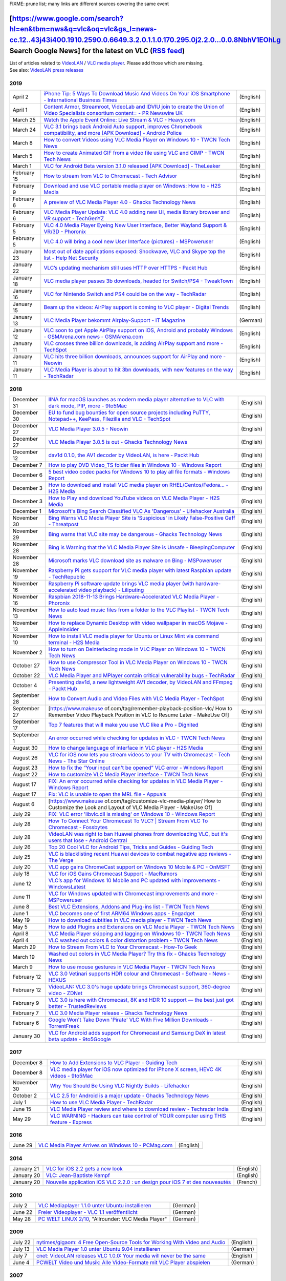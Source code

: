.. raw:: mediawiki

   {{Languages}}

.. raw:: html

   <div class="widebox">

FIXME: prune list; many links are different sources covering the same event

.. raw:: html

   </div>

================================================================================================================================================================================================================================================================================================================================================================================
[https://www.google.com/search?hl=en&tbm=nws&q=vlc&oq=vlc&gs_l=news-cc.12..43j43i400.1910.2590.0.6649.3.2.0.1.1.0.170.295.0j2.2.0...0.0.8NbhV1EOhLg Search Google News] for the latest on VLC (`RSS feed <http://news.google.co.uk/news?svnum=10&as_scoring=r&hl=en&tab=wn&ie=UTF-8&as_drrb=q&as_qdr=&as_mind=9&as_minm=9&as_maxd=9&as_maxm=10&q=VLC+OR+VideoLAN&output=rss>`__)
================================================================================================================================================================================================================================================================================================================================================================================

| List of articles related to `VideoLAN <VideoLAN>`__ / `VLC media player <VLC_media_player>`__. Please add those which are missing.
| See also: `VideoLAN press releases <https://www.videolan.org/press/>`__

2019
----

=========== ===================================================================================================================================================================================================================================================================================================== =========
April 2     `iPhone Tip: 5 Ways To Download Music And Videos On Your iOS Smartphone - International Business Times <https://www.ibtimes.com/iphone-tip-5-ways-download-music-videos-your-ios-smartphone-2781923>`__                                                                                               (English)
April 1     `Content Armor, Streamroot, VideoLab and IDVIU join to create the Union of Video Specialists consortium content= - PR Newswire UK <https://www.prnewswire.co.uk/news-releases/content-armor-streamroot-videolab-and-idviu-join-to-create-the-union-of-video-specialists-consortium-827227276.html>`__ (English)
March 25    `Watch the Apple Event Online: Live Stream & VLC - Heavy.com <https://heavy.com/tech/2019/03/watch-apple-event-online-vlc-live-stream/>`__                                                                                                                                                            (English)
March 24    `VLC 3.1 brings back Android Auto support, improves Chromebook compatibility, and more [APK Download] - Android Police <https://www.androidpolice.com/2019/03/24/vlc-3-1-brings-back-android-auto-support-improves-chromebook-compatibility-and-more-apk-download/>`__                                (English)
March 8     `How to convert Videos using VLC Media Player on Windows 10 - TWCN Tech News <https://www.thewindowsclub.com/how-to-convert-videos-using-vlc-media-player-on-windows-10>`__                                                                                                                           (English)
March 5     `How to create Animated GIF from a video file using VLC and GIMP - TWCN Tech News <https://www.thewindowsclub.com/how-to-create-animated-gif-from-a-video-file-using-vlc-and-gimp>`__                                                                                                                 (English)
March 1     `VLC for Android Beta version 3.1.0 released [APK Download] - TheLeaker <https://theleaker.com/vlc-for-android-beta-version-3-1-0-released-apk-download/>`__                                                                                                                                          (English)
February 15 `How to stream from VLC to Chromecast - Tech Advisor <https://www.techadvisor.co.uk/how-to/software/how-stream-from-vlc-chromecast-3692346/>`__                                                                                                                                                       (English)
February 9  `Download and use VLC portable media player on Windows: How to - H2S Media <https://www.how2shout.com/how-to/download-use-vlc-portable-media-player-windows.html>`__                                                                                                                                  (English)
February 6  `A preview of VLC Media Player 4.0 - Ghacks Technology News <https://www.ghacks.net/2019/02/06/vlc-media-player-4-0/>`__                                                                                                                                                                              (English)
February 6  `VLC Media Player Update: VLC 4.0 adding new UI, media library browser and VR support - TechGenYZ <https://www.techgenyz.com/2019/02/06/vlc-media-player-update-vlc-4-0/>`__                                                                                                                          (English)
February 5  `VLC 4.0 Media Player Eyeing New User Interface, Better Wayland Support & VR/3D - Phoronix <https://www.phoronix.com/scan.php?page=news_item&px=VLC-2019-Feature-Talk>`__                                                                                                                             (English)
February 5  `VLC 4.0 will bring a cool new User Interface (pictures) - MSPoweruser <https://mspoweruser.com/vlc-4-0-will-bring-a-cool-new-user-interface-pictures/>`__                                                                                                                                            (English)
January 23  `Most out of date applications exposed: Shockwave, VLC and Skype top the list - Help Net Security <https://www.helpnetsecurity.com/2019/01/23/most-out-of-date-applications/>`__                                                                                                                      (English)
January 22  `VLC’s updating mechanism still uses HTTP over HTTPS - Packt Hub <https://hub.packtpub.com/vlcs-updating-mechanism-still-uses-http-over-https/>`__                                                                                                                                                    (English)
January 18  `VLC media player passes 3b downloads, headed for Switch/PS4 - TweakTown <https://www.tweaktown.com/news/64547/vlc-media-player-passes-3b-downloads-headed-switch-ps4/index.html>`__                                                                                                                  (English)
January 16  `VLC for Nintendo Switch and PS4 could be on the way - TechRadar <https://www.techradar.com/news/vlc-for-nintendo-switch-and-ps4-could-be-on-the-way>`__                                                                                                                                              (English)
January 15  `Beam up the videos: AirPlay support is coming to VLC player - Digital Trends <https://www.digitaltrends.com/computing/vlc-player-apple-airplay/>`__                                                                                                                                                  (English)
January 13  `VLC Media Player bekommt Airplay-Support - IT Magazine <https://www.itmagazine.ch/Artikel/68803/VLC_Media_Player_bekommt_Airplay-Support.html>`__                                                                                                                                                    (German)
January 12  `VLC soon to get Apple AirPlay support on iOS, Android and probably Windows - GSMArena.com news - GSMArena.com <https://www.gsmarena.com/vlc_soon_to_get_apple_airplay_support_on_ios_android_and_probably_windows-news-35040.php>`__                                                                 (English)
January 11  `VLC crosses three billion downloads, is adding AirPlay support and more - TechSpot <https://www.techspot.com/news/78231-vlc-crosses-three-billion-downloads-adding-airplay-support.html>`__                                                                                                          (English)
January 11  `VLC hits three billion downloads, announces support for AirPlay and more - Neowin <https://www.neowin.net/news/vlc-hits-three-billion-downloads-announces-support-for-airplay-and-more/>`__                                                                                                          (English)
January 11  `VLC Media Player is about to hit 3bn downloads, with new features on the way - TechRadar <https://www.techradar.com/news/vlc-media-player-is-about-to-hit-3bn-downloads-with-new-features-on-the-way>`__                                                                                             (English)
=========== ===================================================================================================================================================================================================================================================================================================== =========

.. _section-1:

2018
----

============ ==================================================================================================================================================================================================================================================== =========
December 31  `IINA for macOS launches as modern media player alternative to VLC with dark mode, PIP, more - 9to5Mac <https://9to5mac.com/2018/12/31/modern-macos-media-player-open-source/>`__                                                                    (English)
December 30  `EU to fund bug bounties for open source projects including PuTTY, Notepad++, KeePass, Filezilla and VLC - TechSpot <https://www.techspot.com/news/78051-eu-fund-bug-bounties-open-source-projects-including.html>`__                                (English)
December 27  `VLC Media Player 3.0.5 - Neowin <https://www.neowin.net/news/vlc-media-player-305/>`__                                                                                                                                                              (English)
December 27  `VLC Media Player 3.0.5 is out - Ghacks Technology News <https://www.ghacks.net/2018/12/27/vlc-media-player-3-0-5-is-out/>`__                                                                                                                        (English)
December 12  `dav1d 0.1.0, the AV1 decoder by VideoLAN, is here - Packt Hub <https://hub.packtpub.com/dav1d-0-1-0-the-av1-decoder-by-videolan-is-here/>`__                                                                                                        (English)
December 7   `How to play DVD Video_TS folder files in Windows 10 - Windows Report <https://windowsreport.com/dvd-shows-video_ts/>`__                                                                                                                             (English)
December 6   `5 best video codec packs for Windows 10 to play all file formats - Windows Report <https://windowsreport.com/video-codec-packs/>`__                                                                                                                 (English)
December 3   `How to download and install VLC media player on RHEL/Centos/Fedora… - H2S Media <https://www.how2shout.com/how-to/how-to-download-and-install-vlc-media-player-on-rhel-centos-fedora.html>`__                                                       (English)
December 3   `How to Play and download YouTube videos on VLC Media Player - H2S Media <https://www.how2shout.com/how-to/how-to-play-and-download-youtube-videos-on-vlc-media-player.html>`__                                                                      (English)
December 1   `Microsoft's Bing Search Classified VLC As 'Dangerous' - Lifehacker Australia <https://www.lifehacker.com.au/2018/12/microsofts-bing-search-classified-vlc-as-a-dangerous-website/>`__                                                               (English)
November 30  `Bing Warns VLC Media Player Site is 'Suspicious' in Likely False-Positive Gaff - Threatpost <https://threatpost.com/bing-warns-vlc-media-player-site-is-suspicious-in-likely-false-positive-gaff/139525/>`__                                        (English)
November 29  `Bing warns that VLC site may be dangerous - Ghacks Technology News <https://www.ghacks.net/2018/11/29/bing-warns-that-vlc-site-may-be-dangerous/>`__                                                                                                (English)
November 28  `Bing is Warning that the VLC Media Player Site is Unsafe - BleepingComputer <https://www.bleepingcomputer.com/news/security/bing-is-warning-that-the-vlc-media-player-site-is-unsafe/>`__                                                           (English)
November 28  `Microsoft marks VLC download site as malware on Bing - MSPoweruser <https://mspoweruser.com/microsoft-marks-vlc-download-site-as-malware-on-bing/>`__                                                                                               (English)
November 19  `Raspberry Pi gets support for VLC media player with latest Raspbian update - TechRepublic <https://www.techrepublic.com/article/raspberry-pi-gets-support-for-vlc-media-player-with-latest-raspbian-update/>`__                                     (English)
November 16  `Raspberry Pi software update brings VLC media player (with hardware-accelerated video playback) - Liliputing <https://liliputing.com/2018/11/raspberry-pi-software-update-brings-vlc-media-player-with-hardware-accelerated-video-playback.html>`__ (English)
November 16  `Raspbian 2018-11-13 Brings Hardware-Accelerated VLC Media Player - Phoronix <https://www.phoronix.com/scan.php?page=news_item&px=Raspbian-November-2018>`__                                                                                         (English)
November 13  `How to auto load music files from a folder to the VLC Playlist - TWCN Tech News <https://www.thewindowsclub.com/auto-load-music-files-vlc-playlist>`__                                                                                              (English)
November 13  `How to replace Dynamic Desktop with video wallpaper in macOS Mojave - AppleInsider <https://appleinsider.com/articles/18/11/13/how-to-replace-dynamic-desktop-with-video-wallpaper-in-macos-mojave>`__                                              (English)
November 10  `How to install VLC media player for Ubuntu or Linux Mint via command terminal - H2S Media <https://www.how2shout.com/how-to/install-vlc-media-player-ubuntu-terminal.html>`__                                                                       (English)
November 2   `How to turn on Deinterlacing mode in VLC Player on Windows 10 - TWCN Tech News <https://www.thewindowsclub.com/deinterlacing-mode-in-vlc-windows-10>`__                                                                                             (English)
October 27   `How to use Compressor Tool in VLC Media Player on Windows 10 - TWCN Tech News <https://www.thewindowsclub.com/compressor-tool-in-vlc>`__                                                                                                            (English)
October 22   `VLC Media Player and MPlayer contain critical vulnerability bugs - TechRadar <https://www.techradar.com/news/vlc-media-player-and-mplayer-contain-critical-vulnerability-bugs>`__                                                                   (English)
October 4    `Presenting dav1d, a new lightweight AV1 decoder, by VideoLAN and FFmpeg - Packt Hub <https://hub.packtpub.com/presenting-dav1d-a-new-lightweight-av1-decoder-by-videolan-and-ffmpeg/>`__                                                            (English)
September 28 `How to Convert Audio and Video Files with VLC Media Player - TechSpot <https://www.techspot.com/guides/1705-convert-audio-video-files-vlc-player/>`__                                                                                               (English)
September 27 [https://www.makeuse of.com/tag/remember-playback-position-vlc/ How to Remember Video Playback Position in VLC to Resume Later - MakeUse Of]                                                                                                         (English)
September 17 `Top 7 features that will make you use VLC like a Pro - Dignited <https://www.dignited.com/35136/top-7-features-that-will-make-you-use-vlc-like-a-pro/>`__                                                                                           (English)
September 1  `An error occurred while checking for updates in VLC - TWCN Tech News <https://www.thewindowsclub.com/an-error-occurred-while-checking-for-updates-in-vlc>`__                                                                                        (English)
August 30    `How to change language of interface in VLC player - H2S Media <https://www.how2shout.com/how-to/how-to-change-language-of-interface-in-vlc-player.html>`__                                                                                          (English)
August 26    `VLC for iOS now lets you stream videos to your TV with Chromecast - Tech News - The Star Online <https://www.thestar.com.my/tech/tech-news/2018/08/26/vlc-for-ios-now-lets-you-stream-videos-to-your-tv-with-chromecast/>`__                        (English)
August 23    `How to fix the “Your input can't be opened” VLC error - Windows Report <https://windowsreport.com/input-cant-be-opened-vlc/>`__                                                                                                                     (English)
August 22    `How to customize VLC Media Player interface - TWCN Tech News <https://www.thewindowsclub.com/how-to-modify-the-vlc-media-player-interface>`__                                                                                                       (English)
August 17    `FIX: An error occurred while checking for updates in VLC Media Player - Windows Report <https://windowsreport.com/vlc-error-occurred-checking-updates/>`__                                                                                          (English)
August 17    `Fix: VLC is unable to open the MRL file - Appuals <https://appuals.com/fix-vlc-is-unable-to-open-the-mrl-file/>`__                                                                                                                                  (English)
August 6     [https://www.makeuse of.com/tag/customize-vlc-media-player/ How to Customize the Look and Layout of VLC Media Player - MakeUse Of]                                                                                                                   (English)
July 29      `FIX: VLC error 'libvlc.dll is missing' on Windows 10 - Windows Report <https://windowsreport.com/fix-vlc-error-libvlc-dll/>`__                                                                                                                      (English)
July 28      `How To Connect Your Chromecast To VLC? \| Stream From VLC To Chromecast - Fossbytes <https://fossbytes.com/connect-vlc-chromecast-stream-from-pc/>`__                                                                                               (English)
July 28      `VideoLAN was right to ban Huawei phones from downloading VLC, but it's users that lose - Android Central <https://www.androidcentral.com/blocking-huawei-phones-downloading-vlc-through-play-store-craziest-thing-happen-week>`__                   (English)
July 26      `Top 20 Cool VLC for Android Tips, Tricks and Guides - Guiding Tech <https://www.guidingtech.com/vlc-android-app-tips-tricks-guides/>`__                                                                                                             (English)
July 25      `VLC is blacklisting recent Huawei devices to combat negative app reviews - The Verge <https://www.theverge.com/2018/7/25/17614014/vlc-blacklisting-recent-huawei-devices-negative-app-reviews>`__                                                   (English)
July 20      `VLC app gains ChromeCast support on Windows 10 Mobile & PC - OnMSFT <https://www.onmsft.com/news/vlc-app-gains-chromecast-support-on-windows-10-mobile-pc>`__                                                                                       (English)
July 18      `VLC for iOS Gains Chromecast Support - MacRumors <https://www.macrumors.com/2018/07/18/vlc-for-ios-gains-chromecast-support/>`__                                                                                                                    (English)
June 12      `VLC’s app for Windows 10 Mobile and PC updated with improvements - WindowsLatest <https://www.windowslatest.com/2018/06/12/vlcs-app-for-windows-10-mobile-and-pc-updated-with-improvements/>`__                                                     (English)
June 11      `VLC for Windows updated with Chromecast improvements and more - MSPoweruser <https://mspoweruser.com/vlc-for-windows-updated-with-number-of-improvements/>`__                                                                                       (English)
June 8       `Best VLC Extensions, Addons and Plug-ins list - TWCN Tech News <https://www.thewindowsclub.com/best-vlc-extensions-addons-plug-ins-list>`__                                                                                                         (English)
June 1       `VLC becomes one of first ARM64 Windows apps - Engadget <https://www.engadget.com/2018/06/01/vlc-one-of-first-arm64-windows-apps/>`__                                                                                                                (English)
May 19       `How to download subtitles in VLC media player - TWCN Tech News <https://www.thewindowsclub.com/download-subtitle-in-vlc-media-player>`__                                                                                                            (English)
May 5        `How to add Plugins and Extensions on VLC Media Player - TWCN Tech News <https://www.thewindowsclub.com/add-extensions-on-vlc-media-player>`__                                                                                                       (English)
April 8      `VLC Media Player skipping and lagging on Windows 10 - TWCN Tech News <https://www.thewindowsclub.com/vlc-media-player-skipping-lagging>`__                                                                                                          (English)
April 4      `VLC washed out colors & color distortion problem - TWCN Tech News <https://www.thewindowsclub.com/vlc-color-distortion-washed-colors-problem>`__                                                                                                    (English)
March 29     `How to Stream From VLC to Your Chromecast - How-To Geek <https://www.howtogeek.com/269272/how-to-stream-from-vlc-to-your-chromecast/>`__                                                                                                            (English)
March 19     `Washed out colors in VLC Media Player? Try this fix - Ghacks Technology News <https://www.ghacks.net/2018/03/19/washed-out-colors-in-vlc-media-player-try-this-fix/>`__                                                                             (English)
March 9      `How to use mouse gestures in VLC Media Player - TWCN Tech News <https://www.thewindowsclub.com/use-mouse-gestures-in-vlc>`__                                                                                                                        (English)
February 12  `VLC 3.0 Vetinari supports HDR colour and Chromecast - Software - News - HEXUS <https://hexus.net/tech/news/software/115202-vlc-30-vetinari-supports-hdr-colour-chromecast/>`__                                                                      (English)
February 12  `VideoLAN: VLC 3.0's huge update brings Chromecast support, 360-degree video - ZDNet <https://www.zdnet.com/article/videolan-vlc-3-0s-huge-update-brings-chromecast-support-360-degree-video/>`__                                                    (English)
February 9   `VLC 3.0 is here with Chromecast, 8K and HDR 10 support — the best just got better - TrustedReviews <https://www.trustedreviews.com/news/vlc-3-0-new-features-mac-windows-linux-ios-android-chrome-3391140>`__                                       (English)
February 7   `VLC 3.0 Media Player release - Ghacks Technology News <https://www.ghacks.net/2018/02/07/vlc-3-0-media-player-release/>`__                                                                                                                          (English)
February 6   `Google Won't Take Down 'Pirate' VLC With Five Million Downloads - TorrentFreak <https://torrentfreak.com/google-wont-take-down-pirate-vlc-with-five-million-downloads-180206/>`__                                                                   (English)
January 30   `VLC for Android adds support for Chromecast and Samsung DeX in latest beta update - 9to5Google <https://9to5google.com/2018/01/30/vlc-for-android-chromecast-beta/>`__                                                                              (English)
============ ==================================================================================================================================================================================================================================================== =========

.. _section-2:

2017
----

=========== ============================================================================================================================================================================================== =========
December 8  `How to Add Extensions to VLC Player - Guiding Tech <https://www.guidingtech.com/how-to-add-extensions-to-vlc-player/>`__                                                                      (English)
December 8  `VLC media player for iOS now optimized for iPhone X screen, HEVC 4K videos - 9to5Mac <https://9to5mac.com/2017/12/08/vlc-iphone-x-hevc-4k/>`__                                                (English)
November 30 `Why You Should Be Using VLC Nightly Builds - Lifehacker <https://lifehacker.com/why-you-should-be-using-vlc-nightly-builds-1820882625>`__                                                     (English)
October 2   `VLC 2.5 for Android is a major update - Ghacks Technology News <https://www.ghacks.net/2017/10/02/vlc-2-5-for-android-is-a-major-update/>`__                                                  (English)
July 1      `How to use VLC Media Player - TechRadar <https://www.techradar.com/how-to/how-to-use-vlc-media-player>`__                                                                                     (English)
June 15     `VLC Media Player review and where to download review - Techradar India <https://www.techradar.com/reviews/vlc-media-player>`__                                                                (English)
May 29      `VLC WARNING - Hackers can take control of YOUR computer using THIS feature - Express <http://www.express.co.uk/life-style/science-technology/810324/VLC-Player-Download-Hackers-Subtitles>`__ (English)
=========== ============================================================================================================================================================================================== =========

.. _section-3:

2016
----

======= ================================================================================================================================ =========
June 29 `VLC Media Player Arrives on Windows 10 - PCMag.com <http://www.pcmag.com/news/345739/vlc-media-player-arrives-on-windows-10>`__ (English)
======= ================================================================================================================================ =========

.. _section-4:

2014
----

========== ============================================================================================================================================================== =========
January 21 `VLC for iOS 2.2 gets a new look <https://web.archive.org/web/20161118134023/http://www.pcauthority.com.au/News/370062,vlc-for-ios-22-gets-a-new-look.aspx>`__ (English)
January 20 `VLC: Jean-Baptiste Kempf <https://www.rudebaguette.com/2014/01/10-startups-didnt-know-founded-french-entrepreneurs/>`__                                       (English)
January 20 `Nouvelle application iOS VLC 2.2.0 : un design pour iOS 7 et des nouveautés <https://archive.today/fYHo8>`__                                                  (French)
========== ============================================================================================================================================================== =========

.. _section-5:

2010
----

======= ================================================================================================================================================================= ========
July 2  `VLC Mediaplayer 1.1.0 unter Ubuntu installieren <https://web.archive.org/web/20120416204228/http://blog.linux-redaktion.com/software/vlc-software/vlc-1-1-0/>`__ (German)
June 22 `Freier Videoplayer - VLC 1.1 veröffentlicht <https://www.golem.de/1006/75933.html>`__                                                                            (German)
May 28  `PC WELT LINUX 2/10 <https://archive.today/wwNMB>`__, "Allrounder: VLC Media Player"                                                                              (German)
======= ================================================================================================================================================================= ========

.. _section-6:

2009
----

======= ================================================================================================================================================================================================================================================= =========
July 22 `nytimes/gigaom: 4 Free Open-Source Tools for Working With Video and Audio <https://archive.nytimes.com/www.nytimes.com/external/gigaom/2009/07/22/22gigaom-4-free-open-source-tools-for-working-with-video-a-34611.html>`__                      (English)
July 13 `VLC Media Player 1.0 unter Ubuntu 9.04 installieren <https://archive.fo/nBO1r>`__                                                                                                                                                                (German)
July 7  `cnet: VideoLAN releases VLC 1.0.0: Your media will never be the same <https://www.cnet.com/news/videolan-releases-vlc-1-0-0-your-media-will-never-be-the-same/>`__                                                                               (English)
June 4  `PCWELT Video und Musik: Alle Video-Formate mit VLC Player abspielen <https://web.archive.org/web/20090607162010/http://www.pcwelt.de/start/software_os/audio_video_foto/praxis/191079/alle_video_formate_mit_vlc_player_abspielen/index.html>`__ (German)
======= ================================================================================================================================================================================================================================================= =========

.. _section-7:

2007
----

=========== ================================================================================================================================================================= =========
November 29 `SolutionBase: Overcome multimedia hurdles in Linux <https://web.archive.org/web/20071201031752/http://articles.techrepublic.com.com/2415-7343_11-175865.html>`__ (English)
=========== ================================================================================================================================================================= =========

.. _section-8:

2006
----

========== =================================================================================================================================================================================================== =========
?          `M2X Article and NLUUG talk (Netherlands) "Streaming networks with VLC" <https://web.archive.org/web/20061012084429/http://www.m2x.nl/mambo/index.php?option=content&task=view&id=124&Itemid=27>`__ (English)
October 04 `Les Echos (France), "Le lecteur multimédia français VLC téléchargé 18 millions de fois" <http://www.lesechos.fr/journal20061004/lec2_innovation/4475889.htm>`__                                    ?
May 3      `Linux.com "Transcoding and streaming DVD films with VLC media player" <https://www.linux.com/news/transcoding-and-streaming-dvd-films-vlc-media-player>`__                                         (English)
========== =================================================================================================================================================================================================== =========

.. _section-9:

2005
----

=========== ======================================================================================================================================================================================================= =========
?           `LinuxWorld (Netherlands), "Open Source multimedia by Jean-Paul Saman" <http://home.planet.nl/~jpsaman/linux/downloads/vlc_open_source_multimedia.sxi>`__                                               ?
December 27 `Source21.nl (Netherlands), "LinuxWorld: VideoLAN en VLC (Interview with Jean-Paul Saman)" <https://web.archive.org/web/20061014021649/http://www.source21.nl/2005/12/27/linuxworld-videolan-en-vlc>`__ (Dutch)
September 2 `The Register (UK), "DVD Jon hacks Media Player file encryption" <https://archive.today/1pMU>`__                                                                                                        (English)
July 11     `01net.com (France) <https://web.archive.org/web/20051026065820/http://www.01net.com/article/284013.html>`__                                                                                            (French)
July 8      `MacPlus (France), "Interview de Christophe Massiot" <http://www.macplus.net/magplus/chronique-9311-interview-de-christophe-massiot>`__                                                                 ?
June 28     `ZDNet (France), "VLC: un lecteur multimedia très courtisé" <https://www.zdnet.fr/blogs/ecosphere/vlc-un-lecteur-multimedia-tres-courtise-39600141.htm>`__                                              (French)
June 13     `solutions.journaldunet.com (France) <http://solutions.journaldunet.com/0506/050613_videolan.shtml>`__                                                                                                  (French)
=========== ======================================================================================================================================================================================================= =========

.. _section-10:

2004
----

=========== ================================================================================================================================================================================================== =========
?           `FOSDEM (Belgium) "VideoLAN VLC presentation at FOSDEM by Jean-Paul Saman" <https://web.archive.org/web/20040531223246/http://home.planet.nl/~jpsaman/linux/downloads/videolan-fosdem-2004.pdf>`__ (English)
December 22 `streamingmedia.com (USA?), "VideoLAN's Piece de Resistance" <https://web.archive.org/web/20070513202921/http://www.streamingmedia.com/article.asp?id=9000&page=1&c=>`__                           (English)
January 15  `Builder.com (USA?), "Open Source Awards 2004: VideoLAN" <https://web.archive.org/web/20040120075133/http://builder.com.com/5100-6375-5136135.html>`__                                             (English)
=========== ================================================================================================================================================================================================== =========

.. _section-11:

2002
----

========= ================================================================================================================================================ ========
August 7  `Mac4ever (France), "Interview de Christophe Massiot de VLC" <https://www.mac4ever.com/dossiers/74105_interview-de-christophe-massiot-de-vlc>`__ (French)
July 2002 `Mac World, "Les petits princes du MPEG-2" <https://images.videolan.org/images/backup/macworld0-doublepage.jpg>`__                               (French)
========= ================================================================================================================================================ ========

`Category:About VideoLAN <Category:About_VideoLAN>`__
